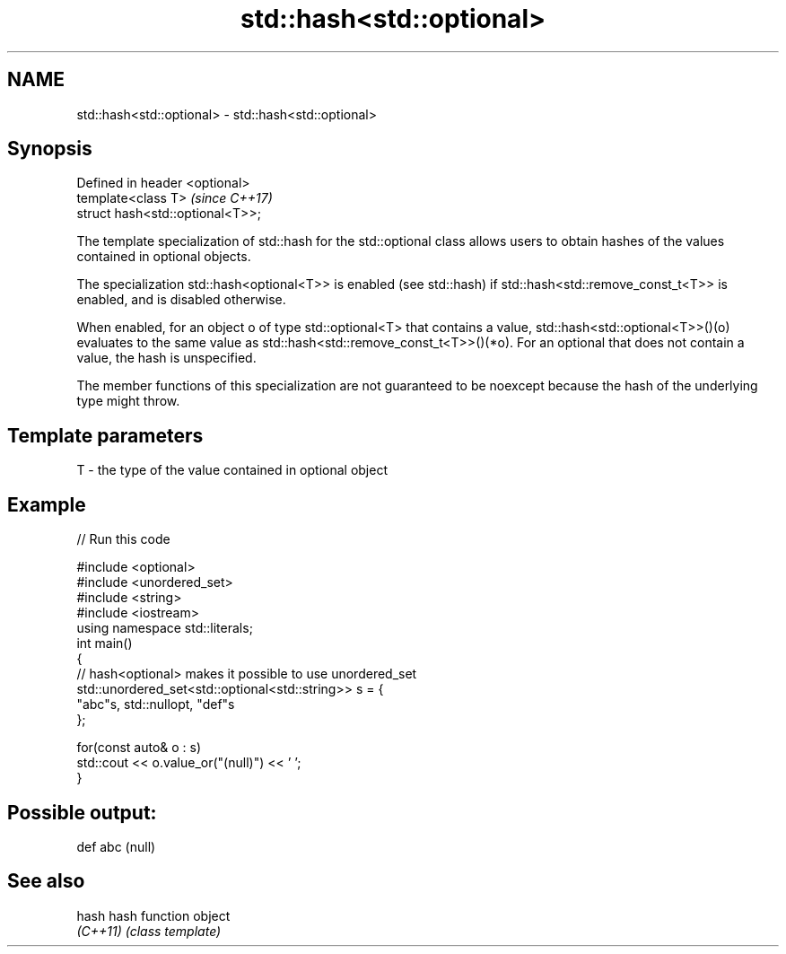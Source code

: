 .TH std::hash<std::optional> 3 "2020.03.24" "http://cppreference.com" "C++ Standard Libary"
.SH NAME
std::hash<std::optional> \- std::hash<std::optional>

.SH Synopsis
   Defined in header <optional>
   template<class T>               \fI(since C++17)\fP
   struct hash<std::optional<T>>;

   The template specialization of std::hash for the std::optional class allows users to obtain hashes of the values contained in optional objects.

   The specialization std::hash<optional<T>> is enabled (see std::hash) if std::hash<std::remove_const_t<T>> is enabled, and is disabled otherwise.

   When enabled, for an object o of type std::optional<T> that contains a value, std::hash<std::optional<T>>()(o) evaluates to the same value as std::hash<std::remove_const_t<T>>()(*o). For an optional that does not contain a value, the hash is unspecified.

   The member functions of this specialization are not guaranteed to be noexcept because the hash of the underlying type might throw.

.SH Template parameters

   T - the type of the value contained in optional object

.SH Example

   
// Run this code

 #include <optional>
 #include <unordered_set>
 #include <string>
 #include <iostream>
 using namespace std::literals;
 int main()
 {
     // hash<optional> makes it possible to use unordered_set
     std::unordered_set<std::optional<std::string>> s = {
             "abc"s, std::nullopt, "def"s
     };

     for(const auto& o : s)
         std::cout << o.value_or("(null)") << ' ';
 }

.SH Possible output:

 def abc (null)

.SH See also

   hash    hash function object
   \fI(C++11)\fP \fI(class template)\fP
